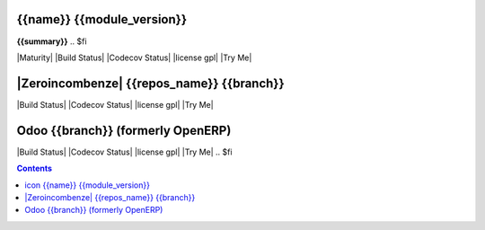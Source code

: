.. $if odoo_layer == 'module'
==================================
|icon| {{name}} {{module_version}}
==================================

.. $if name != summary

**{{summary}}**
.. $fi

.. |icon| image:: {{icon}}

|Maturity| |Build Status| |Codecov Status| |license gpl| |Try Me|

.. $elif odoo_layer == 'repository'
.. $if git_orgid == 'zero'
==========================================
|Zeroincombenze| {{repos_name}} {{branch}}
==========================================
.. $fi
|Build Status| |Codecov Status| |license gpl| |Try Me|

.. $else
==================================
Odoo {{branch}} (formerly OpenERP)
==================================

|Build Status| |Codecov Status| |license gpl| |Try Me|
.. $fi

.. contents::